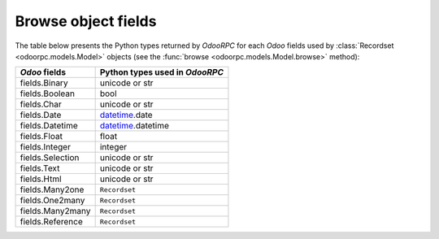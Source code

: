 .. _fields:

Browse object fields
====================

The table below presents the Python types returned by `OdooRPC`
for each `Odoo` fields used by :class:`Recordset <odoorpc.models.Model>`
objects (see the :func:`browse <odoorpc.models.Model.browse>` method):

================  ==============================
`Odoo` fields     Python types used in `OdooRPC`
================  ==============================
fields.Binary     unicode or str
fields.Boolean    bool
fields.Char       unicode or str
fields.Date       `datetime <http://docs.python.org/library/datetime.html>`_.date
fields.Datetime   `datetime <http://docs.python.org/library/datetime.html>`_.datetime
fields.Float      float
fields.Integer    integer
fields.Selection  unicode or str
fields.Text       unicode or str
fields.Html       unicode or str
fields.Many2one   ``Recordset``
fields.One2many   ``Recordset``
fields.Many2many  ``Recordset``
fields.Reference  ``Recordset``
================  ==============================
